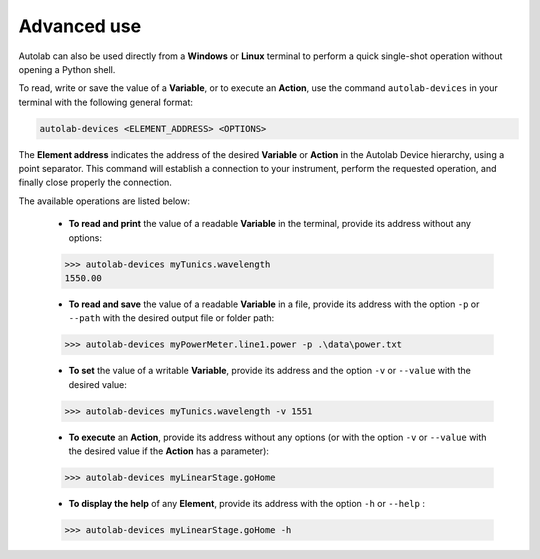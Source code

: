 Advanced use
============

Autolab can also be used directly from a **Windows** or **Linux** terminal to perform a quick single-shot operation without opening a Python shell.

To read, write or save the value of a **Variable**, or to execute an **Action**, use the command ``autolab-devices`` in your terminal with the following general format:

.. code-block:: none

	autolab-devices <ELEMENT_ADDRESS> <OPTIONS>
	
The **Element address** indicates the address of the desired **Variable** or **Action** in the Autolab Device hierarchy, using a point separator. This command will establish a connection to your instrument, perform the requested operation, and finally close properly the connection.

The available operations are listed below:

	* **To read and print** the value of a readable **Variable** in the terminal, provide its address without any options:
	
	.. code-block:: none

		>>> autolab-devices myTunics.wavelength
		1550.00
	
	* **To read and save** the value of a readable **Variable** in a file, provide its address with the option ``-p`` or ``--path`` with the desired output file or folder path:
	
	.. code-block:: none

		>>> autolab-devices myPowerMeter.line1.power -p .\data\power.txt
	
	* **To set** the value of a writable **Variable**, provide its address and the option ``-v`` or ``--value`` with the desired value:
	
	.. code-block:: none

		>>> autolab-devices myTunics.wavelength -v 1551
	
	* **To execute** an **Action**, provide its address without any options (or with the option ``-v`` or ``--value`` with the desired value if the **Action** has a parameter):

	.. code-block:: none

		>>> autolab-devices myLinearStage.goHome
	
	* **To display the help** of any **Element**, provide its address with the option ``-h`` or ``--help`` :

	.. code-block:: none

		>>> autolab-devices myLinearStage.goHome -h

